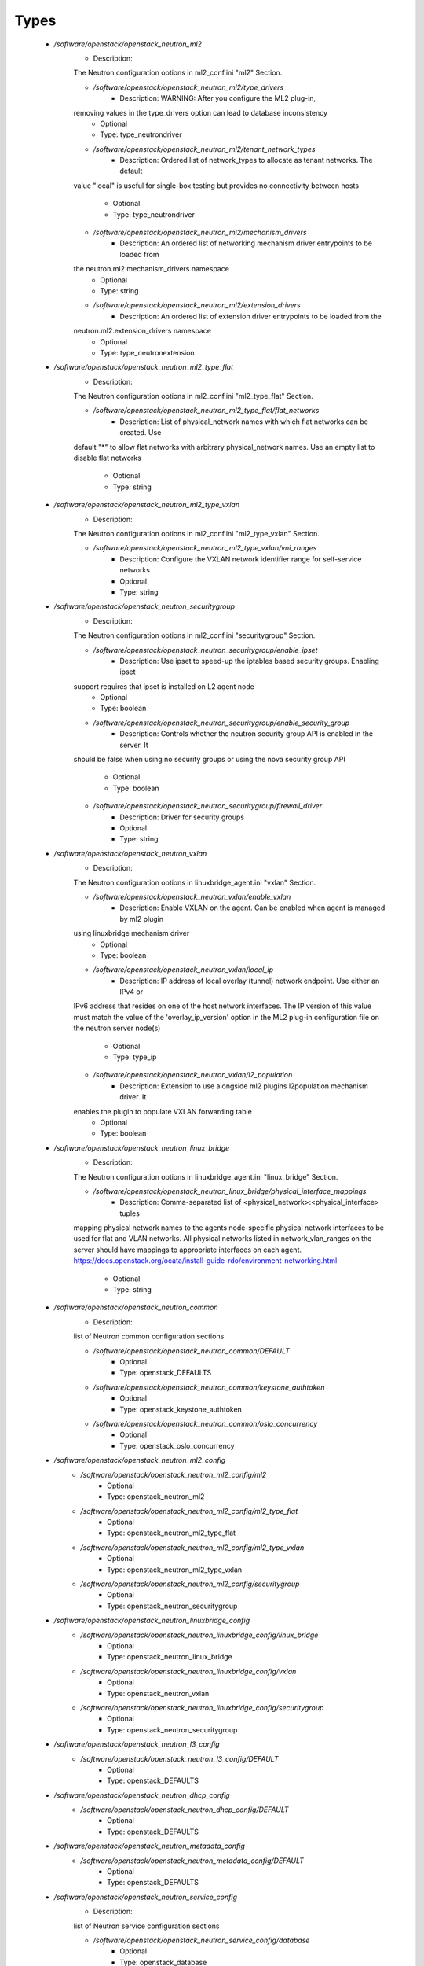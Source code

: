 
Types
-----

 - `/software/openstack/openstack_neutron_ml2`
    - Description: 
    The Neutron configuration options in ml2_conf.ini "ml2" Section.

    - `/software/openstack/openstack_neutron_ml2/type_drivers`
        - Description: WARNING: After you configure the ML2 plug-in,
    removing values in the type_drivers option can lead to database inconsistency
        - Optional
        - Type: type_neutrondriver
    - `/software/openstack/openstack_neutron_ml2/tenant_network_types`
        - Description: Ordered list of network_types to allocate as tenant networks. The default
    value "local" is useful for single-box testing but provides no connectivity
    between hosts
        - Optional
        - Type: type_neutrondriver
    - `/software/openstack/openstack_neutron_ml2/mechanism_drivers`
        - Description: An ordered list of networking mechanism driver entrypoints to be loaded from
    the neutron.ml2.mechanism_drivers namespace
        - Optional
        - Type: string
    - `/software/openstack/openstack_neutron_ml2/extension_drivers`
        - Description: An ordered list of extension driver entrypoints to be loaded from the
    neutron.ml2.extension_drivers namespace
        - Optional
        - Type: type_neutronextension
 - `/software/openstack/openstack_neutron_ml2_type_flat`
    - Description: 
    The Neutron configuration options in ml2_conf.ini "ml2_type_flat" Section.

    - `/software/openstack/openstack_neutron_ml2_type_flat/flat_networks`
        - Description: List of physical_network names with which flat networks can be created. Use
    default "*" to allow flat networks with arbitrary physical_network names. Use
    an empty list to disable flat networks
        - Optional
        - Type: string
 - `/software/openstack/openstack_neutron_ml2_type_vxlan`
    - Description: 
    The Neutron configuration options in ml2_conf.ini "ml2_type_vxlan" Section.

    - `/software/openstack/openstack_neutron_ml2_type_vxlan/vni_ranges`
        - Description: Configure the VXLAN network identifier range for self-service networks
        - Optional
        - Type: string
 - `/software/openstack/openstack_neutron_securitygroup`
    - Description: 
    The Neutron configuration options in ml2_conf.ini "securitygroup" Section.

    - `/software/openstack/openstack_neutron_securitygroup/enable_ipset`
        - Description: Use ipset to speed-up the iptables based security groups. Enabling ipset
    support requires that ipset is installed on L2 agent node
        - Optional
        - Type: boolean
    - `/software/openstack/openstack_neutron_securitygroup/enable_security_group`
        - Description: Controls whether the neutron security group API is enabled in the server. It
    should be false when using no security groups or using the nova security
    group API
        - Optional
        - Type: boolean
    - `/software/openstack/openstack_neutron_securitygroup/firewall_driver`
        - Description: Driver for security groups
        - Optional
        - Type: string
 - `/software/openstack/openstack_neutron_vxlan`
    - Description: 
    The Neutron configuration options in linuxbridge_agent.ini "vxlan" Section.

    - `/software/openstack/openstack_neutron_vxlan/enable_vxlan`
        - Description: Enable VXLAN on the agent. Can be enabled when agent is managed by ml2 plugin
    using linuxbridge mechanism driver
        - Optional
        - Type: boolean
    - `/software/openstack/openstack_neutron_vxlan/local_ip`
        - Description: IP address of local overlay (tunnel) network endpoint. Use either an IPv4 or
    IPv6 address that resides on one of the host network interfaces. The IP
    version of this value must match the value of the 'overlay_ip_version' option
    in the ML2 plug-in configuration file on the neutron server node(s)
        - Optional
        - Type: type_ip
    - `/software/openstack/openstack_neutron_vxlan/l2_population`
        - Description: Extension to use alongside ml2 plugins l2population mechanism driver. It
    enables the plugin to populate VXLAN forwarding table
        - Optional
        - Type: boolean
 - `/software/openstack/openstack_neutron_linux_bridge`
    - Description: 
    The Neutron configuration options in linuxbridge_agent.ini "linux_bridge" Section.

    - `/software/openstack/openstack_neutron_linux_bridge/physical_interface_mappings`
        - Description: Comma-separated list of <physical_network>:<physical_interface> tuples
    mapping physical network names to the agents node-specific physical network
    interfaces to be used for flat and VLAN networks. All physical networks
    listed in network_vlan_ranges on the server should have mappings to
    appropriate interfaces on each agent.
    https://docs.openstack.org/ocata/install-guide-rdo/environment-networking.html
        - Optional
        - Type: string
 - `/software/openstack/openstack_neutron_common`
    - Description: 
    list of Neutron common configuration sections

    - `/software/openstack/openstack_neutron_common/DEFAULT`
        - Optional
        - Type: openstack_DEFAULTS
    - `/software/openstack/openstack_neutron_common/keystone_authtoken`
        - Optional
        - Type: openstack_keystone_authtoken
    - `/software/openstack/openstack_neutron_common/oslo_concurrency`
        - Optional
        - Type: openstack_oslo_concurrency
 - `/software/openstack/openstack_neutron_ml2_config`
    - `/software/openstack/openstack_neutron_ml2_config/ml2`
        - Optional
        - Type: openstack_neutron_ml2
    - `/software/openstack/openstack_neutron_ml2_config/ml2_type_flat`
        - Optional
        - Type: openstack_neutron_ml2_type_flat
    - `/software/openstack/openstack_neutron_ml2_config/ml2_type_vxlan`
        - Optional
        - Type: openstack_neutron_ml2_type_vxlan
    - `/software/openstack/openstack_neutron_ml2_config/securitygroup`
        - Optional
        - Type: openstack_neutron_securitygroup
 - `/software/openstack/openstack_neutron_linuxbridge_config`
    - `/software/openstack/openstack_neutron_linuxbridge_config/linux_bridge`
        - Optional
        - Type: openstack_neutron_linux_bridge
    - `/software/openstack/openstack_neutron_linuxbridge_config/vxlan`
        - Optional
        - Type: openstack_neutron_vxlan
    - `/software/openstack/openstack_neutron_linuxbridge_config/securitygroup`
        - Optional
        - Type: openstack_neutron_securitygroup
 - `/software/openstack/openstack_neutron_l3_config`
    - `/software/openstack/openstack_neutron_l3_config/DEFAULT`
        - Optional
        - Type: openstack_DEFAULTS
 - `/software/openstack/openstack_neutron_dhcp_config`
    - `/software/openstack/openstack_neutron_dhcp_config/DEFAULT`
        - Optional
        - Type: openstack_DEFAULTS
 - `/software/openstack/openstack_neutron_metadata_config`
    - `/software/openstack/openstack_neutron_metadata_config/DEFAULT`
        - Optional
        - Type: openstack_DEFAULTS
 - `/software/openstack/openstack_neutron_service_config`
    - Description: 
    list of Neutron service configuration sections

    - `/software/openstack/openstack_neutron_service_config/database`
        - Optional
        - Type: openstack_database
    - `/software/openstack/openstack_neutron_service_config/nova`
        - Description: nova section has the same options than "keystone_authtoken" but with the nova user and passwod
        - Optional
        - Type: openstack_domains_common
 - `/software/openstack/openstack_neutron_config`
    - Description: 
    list of Neutron service configuration sections

    - `/software/openstack/openstack_neutron_config/service`
        - Optional
        - Type: openstack_neutron_service_config
    - `/software/openstack/openstack_neutron_config/ml2`
        - Optional
        - Type: openstack_neutron_ml2_config
    - `/software/openstack/openstack_neutron_config/linuxbridge`
        - Optional
        - Type: openstack_neutron_linuxbridge_config
    - `/software/openstack/openstack_neutron_config/l3`
        - Optional
        - Type: openstack_neutron_l3_config
    - `/software/openstack/openstack_neutron_config/dhcp`
        - Optional
        - Type: openstack_neutron_dhcp_config
    - `/software/openstack/openstack_neutron_config/metadata`
        - Optional
        - Type: openstack_neutron_metadata_config
